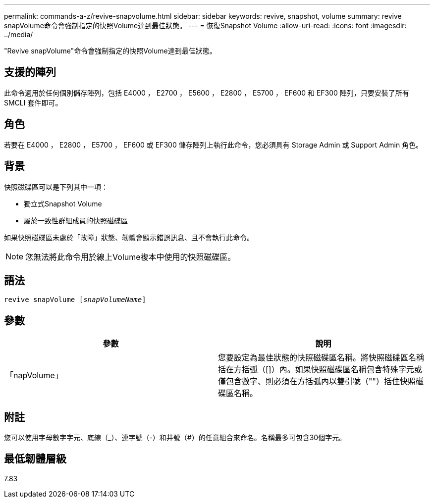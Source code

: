 ---
permalink: commands-a-z/revive-snapvolume.html 
sidebar: sidebar 
keywords: revive, snapshot, volume 
summary: revive snapVolume命令會強制指定的快照Volume達到最佳狀態。 
---
= 恢復Snapshot Volume
:allow-uri-read: 
:icons: font
:imagesdir: ../media/


[role="lead"]
"Revive snapVolume"命令會強制指定的快照Volume達到最佳狀態。



== 支援的陣列

此命令適用於任何個別儲存陣列，包括 E4000 ， E2700 ， E5600 ， E2800 ， E5700 ， EF600 和 EF300 陣列，只要安裝了所有 SMCLI 套件即可。



== 角色

若要在 E4000 ， E2800 ， E5700 ， EF600 或 EF300 儲存陣列上執行此命令，您必須具有 Storage Admin 或 Support Admin 角色。



== 背景

快照磁碟區可以是下列其中一項：

* 獨立式Snapshot Volume
* 屬於一致性群組成員的快照磁碟區


如果快照磁碟區未處於「故障」狀態、韌體會顯示錯誤訊息、且不會執行此命令。

[NOTE]
====
您無法將此命令用於線上Volume複本中使用的快照磁碟區。

====


== 語法

[source, cli, subs="+macros"]
----
revive snapVolume pass:quotes[[_snapVolumeName_]]
----


== 參數

|===
| 參數 | 說明 


 a| 
「napVolume」
 a| 
您要設定為最佳狀態的快照磁碟區名稱。將快照磁碟區名稱括在方括弧（[]）內。如果快照磁碟區名稱包含特殊字元或僅包含數字、則必須在方括弧內以雙引號（""）括住快照磁碟區名稱。

|===


== 附註

您可以使用字母數字字元、底線（_）、連字號（-）和井號（#）的任意組合來命名。名稱最多可包含30個字元。



== 最低韌體層級

7.83

